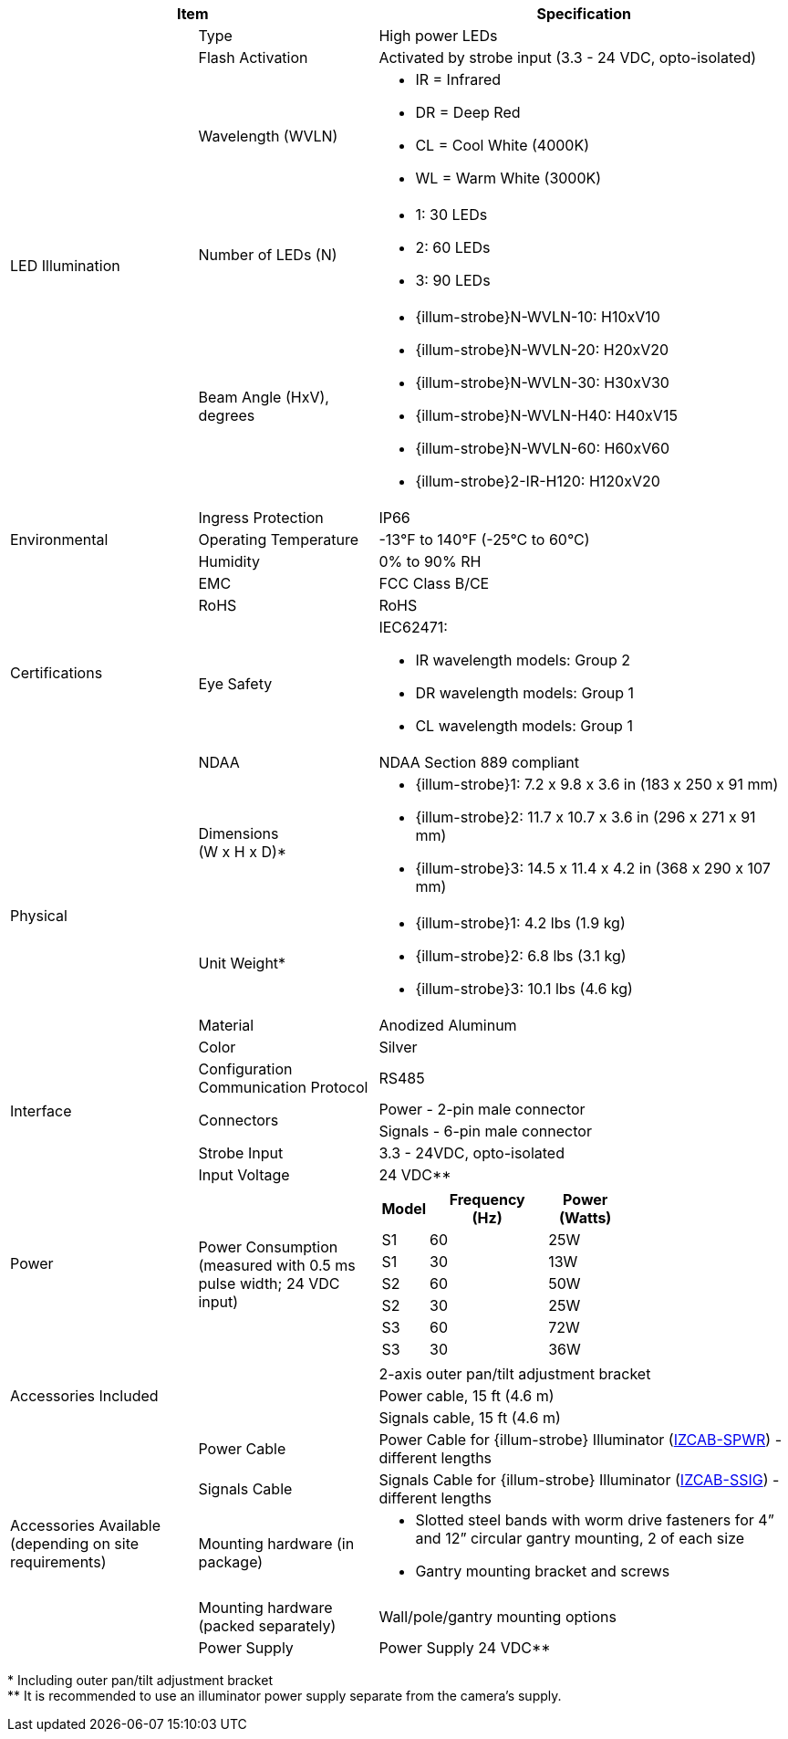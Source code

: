 [table.withborders,options="header",cols="24,23,53"]
//[options="header",cols="9,6,11,6,6,63"]
|===
2+.^| Item
//{set:cellbgcolor:#c0c0c0}

.^| Specification
//{set:cellbgcolor:#c0c0c0}

.5+.^| LED Illumination
//{set:cellbgcolor!}

.^a|Type .^a|High power LEDs
//.^a|Overall Operation .^a| Invoked by built-in photocell which
//senses the ambient light level
//(pre-configured as per customer needs)

.^a|Flash Activation .^a|Activated by
strobe input (3.3 - 24 VDC, opto-isolated)

ifndef::xref-type-DFC[]

.^a|Wavelength (WVLN) .^a|

* IR = Infrared
* DR = Deep Red
* CL = Cool White (4000K)
* WL = Warm White (3000K)
endif::xref-type-DFC[]

ifdef::xref-type-DFC[]
.^a|Wavelength .^a|
Deep Red (DR)
endif::xref-type-DFC[]

ifndef::xref-type-DFC[]

.^a|Number of LEDs (N) .^a|

* 1: 30 LEDs
* 2: 60 LEDs
* 3: 90 LEDs
endif::xref-type-DFC[]

ifdef::xref-type-DFC[]
.^a|Number of LEDs .^a|
60
endif::xref-type-DFC[]

.^a| Beam Angle (HxV), +
degrees

.^a|
ifndef::xref-type-DFC[]

* {illum-strobe}N-WVLN-10: H10xV10
* {illum-strobe}N-WVLN-20: H20xV20
* {illum-strobe}N-WVLN-30: H30xV30
* {illum-strobe}N-WVLN-H40: H40xV15
* {illum-strobe}N-WVLN-60: H60xV60
* {illum-strobe}2-IR-H120: H120xV20
endif::xref-type-DFC[]

ifdef::xref-type-DFC[]
H10xV10
endif::xref-type-DFC[]

.3+.^| Environmental

.^| Ingress Protection

.^| IP66

.^| Operating Temperature

.^| -13°F to 140°F (-25°C to 60°C)

.^| Humidity

.^| 0% to 90% RH

.4+.^| Certifications

.^| EMC

.^| FCC Class B/CE

.^| RoHS

.^| RoHS

.^| Eye Safety

.^a| IEC62471:

* IR wavelength models: Group 2
* DR wavelength models: Group 1
* CL wavelength models: Group 1

.^| NDAA

.^| NDAA Section 889 compliant

.4+.^| Physical

.^| Dimensions +
(W x H x D)+++*+++

.^a|

ifndef::xref-type-DFC[]

* {illum-strobe}1: 7.2 x 9.8 x 3.6 in (183 x 250 x 91 mm)
* {illum-strobe}2: 11.7 x 10.7 x 3.6 in (296 x 271 x 91 mm)
* {illum-strobe}3: 14.5 x 11.4 x 4.2 in (368 x 290 x 107 mm)
endif::xref-type-DFC[]

ifdef::xref-type-DFC[]
11.7 x 10.7 x 3.6 in (296 x 271 x 91 mm)
endif::xref-type-DFC[]

.^| Unit Weight+++*+++

.^a|

ifndef::xref-type-DFC[]

* {illum-strobe}1: 4.2 lbs (1.9 kg)
* {illum-strobe}2: 6.8 lbs (3.1 kg)
* {illum-strobe}3: 10.1 lbs (4.6 kg)
endif::xref-type-DFC[]

ifdef::xref-type-DFC[]
6.8 lbs (3.1 kg)
endif::xref-type-DFC[]

.^| Material

.^| Anodized Aluminum

.^| Color

.^| Silver

.4+.^| Interface

.^| Configuration Communication Protocol

.^| RS485

.2+.^| Connectors

.^a| Power - 2-pin male connector


.^a| Signals - 6-pin male connector

//* Strobe Input - see next part of table

//* RS485 connections for configuration communication

.^| Strobe Input

.^| 3.3 - 24VDC, opto-isolated
//Pulse Width 0.03 - 1.6 ms

//.^| Digital Output (Strobe Output)

//.^| 3.3 - 24VDC, opto-isolated +
//Pulse Width 0.03 - 1.6 ms

.2+.^| Power

.^| Input Voltage

.^|
ifndef::xref-type-DFC[24 VDC+++**+++]
ifdef::xref-type-DFC[24 VDC]

.^| Power Consumption (measured with 0.5 ms pulse width; 24 VDC input)

.^a|

ifndef::xref-type-DFC[]

[table.withborders,width="60%",cols="10%,55%,35%",options="header",]
!===
!Model ^!Frequency +
(Hz) !Power +
(Watts)
^.^!S1 ^.^!60 ^.^!25W
^.^!S1 ^.^!30 ^.^!13W
^.^!S2 ^.^!60 ^.^!50W
^.^!S2 ^.^!30 ^.^!25W
^.^!S3 ^.^!60 ^.^!72W
^.^!S3 ^.^!30 ^.^!36W
!===

endif::xref-type-DFC[]

ifdef::xref-type-DFC[]

* 50W at 60 Hz
* 25W at 30 Hz
endif::xref-type-DFC[]

2.3+.^| Accessories Included

.^| 2-axis outer pan/tilt adjustment bracket

.^| Power cable, 15 ft (4.6 m)

.^| Signals cable, 15 ft (4.6 m)

ifndef::xref-type-DFC[]

.5+.^| Accessories Available (depending on site requirements)

.^| Power Cable

.^a| Power Cable for {illum-strobe} Illuminator (xref:IZCAB-SPWR:DocList.adoc[IZCAB-SPWR]) - different lengths

.^| Signals Cable

.^a| Signals Cable for {illum-strobe} Illuminator (xref:IZCAB-SSIG:DocList.adoc[IZCAB-SSIG]) - different lengths



.^| Mounting hardware (in package)

.^a| * Slotted steel bands with worm drive fasteners for 4” and 12” circular gantry mounting, 2 of each size

* Gantry mounting bracket and screws

.^| Mounting hardware (packed separately)

.^| Wall/pole/gantry mounting options

.^| Power Supply

.^| Power Supply 24 VDC+++**+++

endif::xref-type-DFC[]

|===

+++*+++ Including outer pan/tilt adjustment bracket +
ifndef::xref-type-DFC[]
+++**+++ It is recommended to use
an illuminator power supply separate
from the camera’s supply.
endif::xref-type-DFC[]
